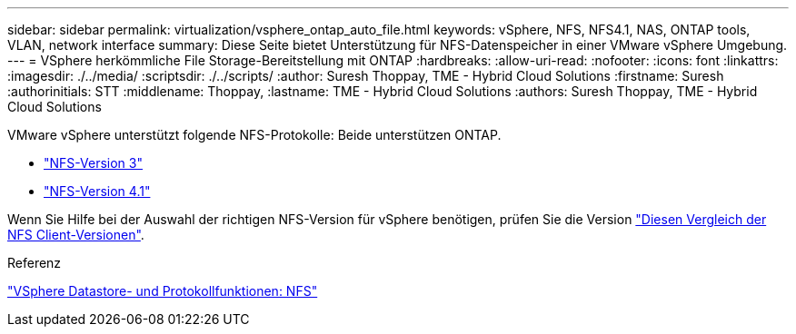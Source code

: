 ---
sidebar: sidebar 
permalink: virtualization/vsphere_ontap_auto_file.html 
keywords: vSphere, NFS, NFS4.1, NAS, ONTAP tools, VLAN, network interface 
summary: Diese Seite bietet Unterstützung für NFS-Datenspeicher in einer VMware vSphere Umgebung. 
---
= VSphere herkömmliche File Storage-Bereitstellung mit ONTAP
:hardbreaks:
:allow-uri-read: 
:nofooter: 
:icons: font
:linkattrs: 
:imagesdir: ./../media/
:scriptsdir: ./../scripts/
:author: Suresh Thoppay, TME - Hybrid Cloud Solutions
:firstname: Suresh
:authorinitials: STT
:middlename: Thoppay,
:lastname: TME - Hybrid Cloud Solutions
:authors: Suresh Thoppay, TME - Hybrid Cloud Solutions


[role="lead"]
VMware vSphere unterstützt folgende NFS-Protokolle: Beide unterstützen ONTAP.

* link:vsphere_ontap_auto_file_nfs.html["NFS-Version 3"]
* link:vsphere_ontap_auto_file_nfs41.html["NFS-Version 4.1"]


Wenn Sie Hilfe bei der Auswahl der richtigen NFS-Version für vSphere benötigen, prüfen Sie die Version link:++https://docs.vmware.com/en/VMware-vSphere/7.0/com.vmware.vsphere.storage.doc/GUID-8A929FE4-1207-4CC5-A086-7016D73C328F.html++["Diesen Vergleich der NFS Client-Versionen"].

.Referenz
link:virtualization/vsphere_ontap_best_practices.adoc#nfs["VSphere Datastore- und Protokollfunktionen: NFS"]
